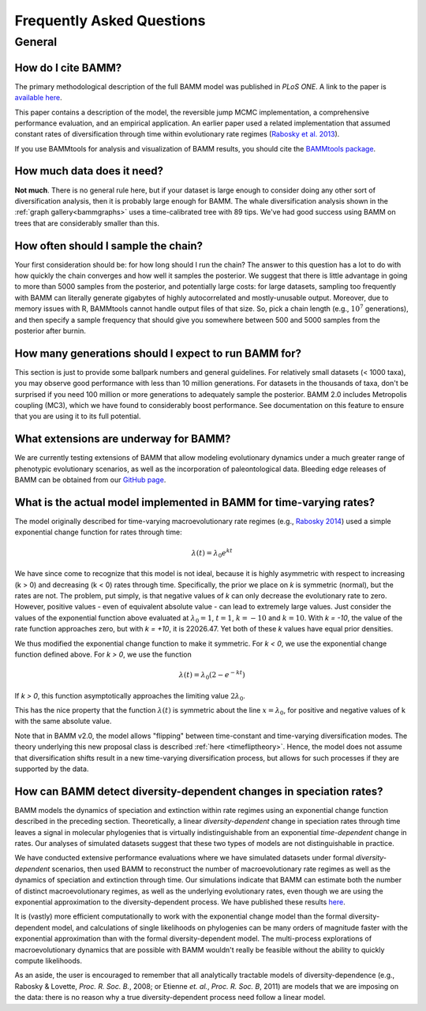 Frequently Asked Questions
==========================
 
General
.......

How do I cite BAMM?
-------------------------------

The primary methodological description of the full BAMM model was published in *PLoS ONE*. A link to the paper is `available here <http://www.plosone.org/article/info%3Adoi%2F10.1371%2Fjournal.pone.0089543>`_. 

This paper contains a description of the model, the reversible jump MCMC implementation, a comprehensive performance evaluation, and an empirical application. An earlier paper used a related implementation that assumed constant rates of diversification through time within evolutionary rate regimes (`Rabosky et al. 2013 <http://www.nature.com/ncomms/2013/130606/ncomms2958/full/ncomms2958.html>`_). 

If you use BAMMtools for analysis and visualization of BAMM results, you should cite the `BAMMtools package <http://onlinelibrary.wiley.com/doi/10.1111/2041-210X.12199/abstract>`_.

How much data does it need?
---------------------------
**Not much**. There is no general rule here, but if your dataset is large enough to consider doing any other sort of diversification analysis, then it is probably large enough for BAMM. The whale diversification analysis shown in the :ref:`graph gallery<bammgraphs>` uses a time-calibrated tree with 89 tips. We've had good success using BAMM on trees that are considerably smaller than this. 




How often should I sample the chain?
------------------------------------

.. _howmanyevents:

Your first consideration should be: for how long should I run the chain? The answer to this question has a lot to do with how quickly the chain converges and how well it samples the posterior. We suggest that there is little advantage in going to more than 5000 samples from the posterior, and potentially large costs: for large datasets, sampling too frequently with BAMM can literally generate gigabytes of highly autocorrelated and mostly-unusable output. Moreover, due to memory issues with R, BAMMtools cannot handle output files of that size. So, pick a chain length (e.g., :math:`10^7` generations), and then specify a sample frequency that should give you somewhere between 500 and 5000 samples from the posterior after burnin. 


How many generations should I expect to run BAMM for?
------------------------------------------------------

This section is just to provide some ballpark numbers and general guidelines. For relatively small datasets (< 1000 taxa), you may observe good performance with less than 10 million generations. For datasets in the thousands of taxa, don't be surprised if you need 100 million or more generations to adequately sample the posterior. BAMM 2.0 includes Metropolis coupling (MC3), which we have found to considerably boost performance. See documentation on this feature to ensure that you are using it to its full potential.


What extensions are underway for BAMM?
--------------------------------------

We are currently testing extensions of BAMM that allow modeling evolutionary dynamics under a much greater range of phenotypic evolutionary scenarios, as well as the incorporation of paleontological data. Bleeding edge releases of BAMM can be obtained from our `GitHub page <https://github.com/macroevolution/bamm>`_.

What is the actual model implemented in BAMM for time-varying rates?
--------------------------------------------------------------------

The model originally described for time-varying macroevolutionary rate regimes (e.g., `Rabosky 2014
<http://www.plosone.org/article/info%3Adoi%2F10.1371%2Fjournal.pone.0089543>`_) used a simple exponential change function for rates through time:

.. math::
	\lambda(t) = \lambda_{0}e^{k t}

We have since come to recognize that this model is not ideal, because it is highly asymmetric with respect to increasing (k > 0) and decreasing (k < 0) rates through time. Specifically, the prior we place on *k* is symmetric (normal), but the rates are not. The problem, put simply, is that negative values of *k* can only decrease the evolutionary rate to zero. However, positive values - even of equivalent absolute value - can lead to extremely large values. Just consider the values of the exponential function above evaluated at :math:`\lambda_{0} = 1`, :math:`t = 1`, :math:`k = -10` and :math:`k = 10`.  With *k = -10*, the value of the rate function approaches zero, but with *k = +10*, it is 22026.47. Yet both of these *k* values have equal prior densities. 

We thus modified the exponential change function to make it symmetric. For *k < 0*, we use the exponential change function defined above. For *k > 0*, we use the function

.. math::
	\lambda(t) = \lambda_{0} (2 - e^{-k t})
	
If *k > 0*, this function asymptotically approaches the limiting value :math:`2\lambda_{0}`. 

This has the nice property that the function :math:`\lambda(t)` is symmetric about the line :math:`x = \lambda_{0}`, for positive and negative values of k with the same absolute value.

Note that in BAMM v2.0, the model allows "flipping" between time-constant and time-varying diversification modes. The theory underlying this new proposal class is described :ref:`here <timefliptheory>`. Hence, the model does not assume that diversification shifts result in a new time-varying diversification process, but allows for such processes if they are supported by the data.

	

How can BAMM detect diversity-dependent changes in speciation rates?
--------------------------------------------------------------------

BAMM models the dynamics of speciation and extinction within rate regimes using an exponential change function described in the preceding section. Theoretically, a linear *diversity-dependent* change in speciation rates through time leaves a signal in molecular phylogenies that is virtually indistinguishable from an exponential *time-dependent* change in rates. Our analyses of simulated datasets suggest that these two types of models are not distinguishable in practice. 

We have conducted extensive performance evaluations where we have simulated datasets under formal *diversity-dependent* scenarios, then used BAMM to reconstruct the number of macroevolutionary rate regimes as well as the dynamics of speciation and extinction through time. Our simulations indicate that BAMM can estimate both the number of distinct macroevolutionary regimes, as well as the underlying evolutionary rates, even though we are using the exponential approximation to the diversity-dependent process. We have published these results `here <http://www.plosone.org/article/info%3Adoi%2F10.1371%2Fjournal.pone.0089543>`_.
 
It is (vastly) more efficient computationally to work with the exponential change model than the formal diversity-dependent model, and calculations of single likelihoods on phylogenies can be many orders of magnitude faster with the exponential approximation than with the formal diversity-dependent model. The multi-process explorations of macroevolutionary dynamics that are possible with BAMM wouldn't really be feasible without the ability to quickly compute likelihoods. 
 
As an aside, the user is encouraged to remember that all analytically tractable models of diversity-dependence (e.g., Rabosky & Lovette, *Proc. R. Soc. B.*, 2008; or Etienne *et. al.*, *Proc. R. Soc. B*, 2011) are models that we are imposing on the data: there is no reason why a true diversity-dependent process need follow a linear model.

